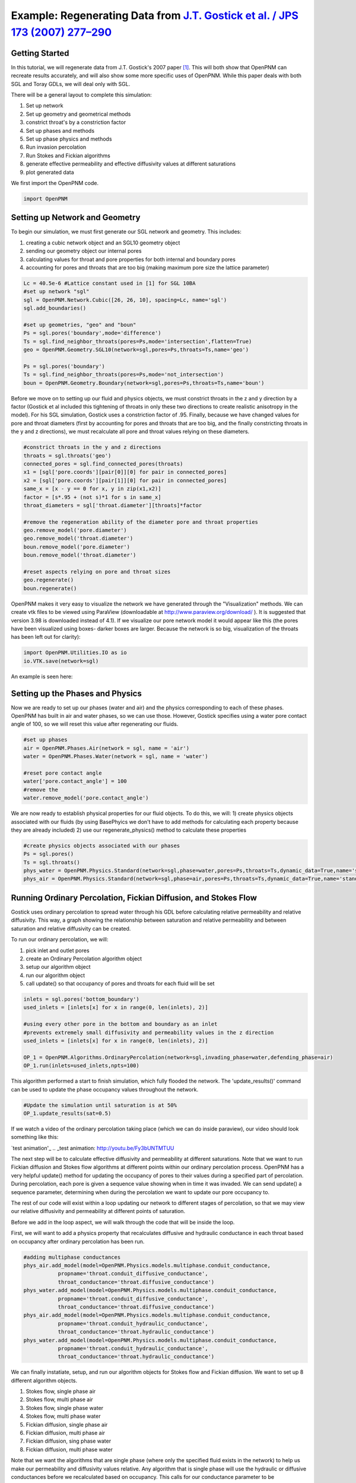 .. _gostick:

###############################################################################
Example: Regenerating Data from `J.T. Gostick et al. / JPS 173 (2007) 277–290`_
###############################################################################

.. _J.T. Gostick et al. / JPS 173 (2007) 277–290: http://www.sciencedirect.com/science/article/pii/S0378775307009056

+++++++++++++++++++++++++++++++++++++++++++++++++++++++++++++++++++++++++++++++
Getting Started
+++++++++++++++++++++++++++++++++++++++++++++++++++++++++++++++++++++++++++++++

In this tutorial, we will regenerate data from J.T. Gostick's 2007 paper `[1]`_. This will both show that OpenPNM can recreate results accurately, and will also show some more specific uses of OpenPNM. While this paper deals with both SGL and Toray GDLs, we will deal only with SGL.

.. _[1]: http://www.sciencedirect.com/science/article/pii/S0378775307009056

There will be a general layout to complete this simulation: 

1. Set up network 
2. Set up geometry and geometrical methods 
3. constrict throat's by a constriction factor 
4. Set up phases and methods 
5. Set up phase physics and methods 
6. Run invasion percolation 
7. Run Stokes and Fickian algorithms 
8. generate effective permeability and effective diffusivity values at different saturations 
9. plot generated data

We first import the OpenPNM code.

.. code-block:: python
    
    import OpenPNM
   
+++++++++++++++++++++++++++++++++++++++++++++++++++++++++++++++++++++++++++++++
Setting up Network and Geometry
+++++++++++++++++++++++++++++++++++++++++++++++++++++++++++++++++++++++++++++++

To begin our simulation, we must first generate our SGL network and geometry.  This includes:

1. creating a cubic network object and an SGL10 geometry object
2. sending our geometry object our internal pores
3. calculating values for throat and pore properties for both internal and boundary pores
4. accounting for pores and throats that are too big (making maximum pore size the lattice parameter)

.. code-block:: python

    Lc = 40.5e-6 #Lattice constant used in [1] for SGL 10BA
    #set up network "sgl"
    sgl = OpenPNM.Network.Cubic([26, 26, 10], spacing=Lc, name='sgl')
    sgl.add_boundaries()
    
    #set up geometries, "geo" and "boun"
    Ps = sgl.pores('boundary',mode='difference')
    Ts = sgl.find_neighbor_throats(pores=Ps,mode='intersection',flatten=True)
    geo = OpenPNM.Geometry.SGL10(network=sgl,pores=Ps,throats=Ts,name='geo')
    
    Ps = sgl.pores('boundary')
    Ts = sgl.find_neighbor_throats(pores=Ps,mode='not_intersection')
    boun = OpenPNM.Geometry.Boundary(network=sgl,pores=Ps,throats=Ts,name='boun')
	
Before we move on to setting up our fluid and physics objects, we must constrict throats in the z and y direction by a factor (Gostick et al included this tightening of throats in only these two directions to create realistic anisotropy in the model).  For his SGL simulation, Gostick uses a constriction factor of .95.  Finally, because we have changed values for pore and throat diameters (first by accounting for pores and throats that are too big, and the finally constricting throats in the y and z directions), we must recalculate all pore and throat values relying on these diameters.
	
.. code-block:: python

    #constrict throats in the y and z directions
    throats = sgl.throats('geo')
    connected_pores = sgl.find_connected_pores(throats)
    x1 = [sgl['pore.coords'][pair[0]][0] for pair in connected_pores]
    x2 = [sgl['pore.coords'][pair[1]][0] for pair in connected_pores]
    same_x = [x - y == 0 for x, y in zip(x1,x2)]
    factor = [s*.95 + (not s)*1 for s in same_x]
    throat_diameters = sgl['throat.diameter'][throats]*factor
    
    #remove the regeneration ability of the diameter pore and throat properties
    geo.remove_model('pore.diameter')
    geo.remove_model('throat.diameter')
    boun.remove_model('pore.diameter')
    boun.remove_model('throat.diameter')
    
    #reset aspects relying on pore and throat sizes
    geo.regenerate()
    boun.regenerate()

OpenPNM makes it very easy to visualize the network we have generated through the "Visualization" methods.  We can create vtk files to be viewed using ParaView (downloadable at http://www.paraview.org/download/ ). It is suggested that version 3.98 is downloaded instead of 4.1).  If we visualize our pore network model it would appear like this (the pores have been visualized using boxes- darker boxes are larger.  Because the network is so big, visualization of the throats has been left out for clarity):
	
.. code-block:: python
	
    import OpenPNM.Utilities.IO as io
    io.VTK.save(network=sgl)
	
An example is seen here:

.. image:: http://i.imgur.com/fPZ8lZK.png
	
	
+++++++++++++++++++++++++++++++++++++++++++++++++++++++++++++++++++++++++++++++
Setting up the Phases and Physics
+++++++++++++++++++++++++++++++++++++++++++++++++++++++++++++++++++++++++++++++

Now we are ready to set up our phases (water and air) and the physics corresponding to each of these phases. OpenPNM has built in air and water phases, so we can use those. However, Gostick specifies using a water pore contact angle of 100, so we will reset this value after regenerating our fluids.

.. code-block:: python

    #set up phases
    air = OpenPNM.Phases.Air(network = sgl, name = 'air')
    water = OpenPNM.Phases.Water(network = sgl, name = 'water')
    
    #reset pore contact angle
    water['pore.contact_angle'] = 100
    #remove the 
    water.remove_model('pore.contact_angle')

We are now ready to establish physical properties for our fluid objects. To do this, we will: 1) create physics objects associated with our fluids (by using BasePhyics we don't have to add methods for calculating each property because they are already included) 2) use our regenerate_physics() method to calculate these properties

.. code-block:: python

    #create physics objects associated with our phases
    Ps = sgl.pores()
    Ts = sgl.throats()
    phys_water = OpenPNM.Physics.Standard(network=sgl,phase=water,pores=Ps,throats=Ts,dynamic_data=True,name='standard_water_physics')
    phys_air = OpenPNM.Physics.Standard(network=sgl,phase=air,pores=Ps,throats=Ts,dynamic_data=True,name='standard_air_physics')
	
+++++++++++++++++++++++++++++++++++++++++++++++++++++++++++++++++++++++++++++++
Running Ordinary Percolation, Fickian Diffusion, and Stokes Flow
+++++++++++++++++++++++++++++++++++++++++++++++++++++++++++++++++++++++++++++++

Gostick uses ordinary percolation to spread water through his GDL before calculating relative permeability and relative diffusivity.  This way, a graph showing the relationship between saturation and relative permeability and between saturation and relative diffusivity can be created.  

To run our ordinary percolation, we will:

1. pick inlet and outlet pores
2. create an Ordinary Percolation algorithm object
3. setup our algorithm object
4. run our algorithm object
5. call update() so that occupancy of pores and throats for each fluid will be set

.. code-block:: python

    inlets = sgl.pores('bottom_boundary')
    used_inlets = [inlets[x] for x in range(0, len(inlets), 2)]
    
    #using every other pore in the bottom and boundary as an inlet
    #prevents extremely small diffusivity and permeability values in the z direction
    used_inlets = [inlets[x] for x in range(0, len(inlets), 2)]
    
    OP_1 = OpenPNM.Algorithms.OrdinaryPercolation(network=sgl,invading_phase=water,defending_phase=air)
    OP_1.run(inlets=used_inlets,npts=100)

This algorithm performed a start to finish simulation, which fully flooded the network. The 'update_results()' command can be used to update the phase occupancy values throughout the network. 

.. code-block:: python

    #Update the simulation until saturation is at 50%
    OP_1.update_results(sat=0.5) 
	
If we watch a video of the ordinary percolation taking place (which we can do inside paraview), our video should look something like this:

`test animation'_
.. _test animation: http://youtu.be/Fy3bUNTMTUU

The next step will be to calculate effective diffusivity and permeability at different saturations.  Note that we want to run Fickian diffusion and Stokes flow algorithms at different points within our ordinary percolation process.  OpenPNM has a very helpful update() method for updating the occupancy of pores to their values during a specified part of percolation.  During percolation, each pore is given a sequence value showing when in time it was invaded.  We can send update() a sequence parameter, determining when during the percolation we want to update our pore occupancy to.  

The rest of our code will exist within a loop updating our network to different stages of percolation, so that we may view our relative diffusivity and permeability at different points of saturation.

Before we add in the loop aspect, we will walk through the code that will be inside the loop.  

First, we will want to add a physics property that recalculates diffusive and hydraulic conductance in each throat based on occupancy after ordinary percolation has been run.

.. code-block:: python

    #adding multiphase conductances
    phys_air.add_model(model=OpenPNM.Physics.models.multiphase.conduit_conductance,
               propname='throat.conduit_diffusive_conductance',
               throat_conductance='throat.diffusive_conductance')
    phys_water.add_model(model=OpenPNM.Physics.models.multiphase.conduit_conductance,
               propname='throat.conduit_diffusive_conductance',
               throat_conductance='throat.diffusive_conductance')
    phys_air.add_model(model=OpenPNM.Physics.models.multiphase.conduit_conductance,
               propname='throat.conduit_hydraulic_conductance',
               throat_conductance='throat.hydraulic_conductance')
    phys_water.add_model(model=OpenPNM.Physics.models.multiphase.conduit_conductance,
               propname='throat.conduit_hydraulic_conductance',
               throat_conductance='throat.hydraulic_conductance')

We can finally instatiate, setup, and run our algorithm objects for Stokes flow and Fickian diffusion.  We want to set up 8 different algorithm objects.

1. Stokes flow, single phase air
2. Stokes flow, multi phase air 
3. Stokes flow, single phase water
4. Stokes flow, multi phase water
5. Fickian diffusion, single phase air
6. Fickian diffusion, multi phase air 
7. Fickian diffusion, sing phase water
8. Fickian diffusion, multi phase water

Note that we want the algorithms that are single phase (where only the specified fluid exists in the network) to help us make our permeability and diffusivity values relative.  Any algorithm that is single phase will use the hydraulic or diffusive conductances before we recalculated based on occupancy.  This calls for our conductance parameter to be 'hydraulic_conductance' or 'diffusive_conductance' instead of 'conduit_hydraulic_conductance' or 'conduit_diffusive_conductance'.  

The need for all these different algorithms can be made clearer by the equation relating effective permeability to the absolute permeability and relative permeability: 

:math:`K_{eff, p}(s_p) = K*K_{r, p}(s_p)`

+-------------------------+----------------------------------+
| Key                     | Description                      |
+=========================+==================================+
| :math:`K_{eff, p}(s_p)` | effective permeability of phase  |
|                         | p as a function of saturation    |
+-------------------------+----------------------------------+
| :math:`K`               | absolute permeability (or single |
|                         | phase permeability)              |
+-------------------------+----------------------------------+
| :math:`K_{r, p}(s_p)`   | relative permeability of phase p |
|                         | as a function of saturation      |
+-------------------------+----------------------------------+

Therefore, relative permeability can be found by dividing the effective permeability by the absolute permeability.  Thus the need for a single phase algorithm (absolute permeability) for every multi phase algorithm (effective permeability).

The same goes for relative diffusivity, which has an very similar equation that looks like this:

.. math::

    D_{eff, p}(s_p) = D*D_{r, p}(s_p)

where the same logic applies.

.. code-block:: python
    
    #setting up the 8 StokesFlow and FickianDiffusion algorithms
    Stokes_alg_single_phase_air = OpenPNM.Algorithms.StokesFlow(name='Stokes_alg_single_phase_air',network=sgl,phase=air)
    Stokes_alg_single_phase_water = OpenPNM.Algorithms.StokesFlow(name='Stokes_alg_single_phase_water',network=sgl,phase=water)
    
    Fickian_alg_single_phase_air = OpenPNM.Algorithms.FickianDiffusion(name='Fickian_alg_single_phase_air',network=sgl,phase=air)
    Fickian_alg_single_phase_water = OpenPNM.Algorithms.FickianDiffusion(name='Fickian_alg_single_phase_water',network=sgl,phase=water)
    
    Stokes_alg_multi_phase_air = OpenPNM.Algorithms.StokesFlow(name='Stokes_alg_multi_phase_air',network=sgl,phase=air)
    Stokes_alg_multi_phase_water = OpenPNM.Algorithms.StokesFlow(name='Stokes_alg_multi_phase_water',network=sgl,phase=water)
    
    Fickian_alg_multi_phase_air = OpenPNM.Algorithms.FickianDiffusion(name='Fickian_alg_multi_phase_air',network=sgl,phase=air)
    Fickian_alg_multi_phase_water = OpenPNM.Algorithms.FickianDiffusion(name='Fickian_alg_multi_phase_water',network=sgl,phase=water)

The algorithms are now instantiated, but have not been run yet. In order to run, they need boundary conditions.

.. code-block:: python
    
    #setting boundary conditions
    BC1_pores = sgl.pores(labels='bottom_boundary')
    BC2_pores = sgl.pores(labels='top_boundary')
    
    #BC1
    Stokes_alg_single_phase_air.set_boundary_conditions(bctype='Dirichlet',bcvalue=0.6,pores=BC1_pores)
    Stokes_alg_single_phase_water.set_boundary_conditions(bctype='Dirichlet',bcvalue=0.6,pores=BC1_pores)
    Fickian_alg_single_phase_air.set_boundary_conditions(bctype='Dirichlet',bcvalue=.6,pores=BC1_pores)
    Fickian_alg_single_phase_water.set_boundary_conditions(bctype='Dirichlet',bcvalue=.6,pores=BC1_pores)
    
    Stokes_alg_multi_phase_air.set_boundary_conditions(bctype='Dirichlet',bcvalue=0.6,pores=BC1_pores)
    Stokes_alg_multi_phase_water.set_boundary_conditions(bctype='Dirichlet',bcvalue=0.6,pores=BC1_pores)
    Fickian_alg_multi_phase_air.set_boundary_conditions(bctype='Dirichlet',bcvalue=.6,pores=BC1_pores)
    Fickian_alg_multi_phase_water.set_boundary_conditions(bctype='Dirichlet',bcvalue=.6,pores=BC1_pores)
    
    #BC2
    Stokes_alg_single_phase_air.set_boundary_conditions(bctype='Dirichlet',bcvalue=0.2,pores=BC2_pores)
    Stokes_alg_single_phase_water.set_boundary_conditions(bctype='Dirichlet',bcvalue=0.2,pores=BC2_pores)
    Fickian_alg_single_phase_air.set_boundary_conditions(bctype='Dirichlet',bcvalue=.2,pores=BC2_pores)
    Fickian_alg_single_phase_water.set_boundary_conditions(bctype='Dirichlet',bcvalue=.2,pores=BC2_pores)
    
    Stokes_alg_multi_phase_air.set_boundary_conditions(bctype='Dirichlet',bcvalue=0.2,pores=BC2_pores)
    Stokes_alg_multi_phase_water.set_boundary_conditions(bctype='Dirichlet',bcvalue=0.2,pores=BC2_pores)
    Fickian_alg_multi_phase_air.set_boundary_conditions(bctype='Dirichlet',bcvalue=.2,pores=BC2_pores)
    Fickian_alg_multi_phase_water.set_boundary_conditions(bctype='Dirichlet',bcvalue=.2,pores=BC2_pores)
    
Now the code can be run. However, we need to be sure that the proper conduit conductance is being employed.

.. code-block:: python

    #run algorithms with proper conduit conductance
    Stokes_alg_single_phase_air.run(conductance = 'hydraulic_conductance')
    Stokes_alg_single_phase_water.run(conductance = 'hydraulic_conductance')
    Fickian_alg_single_phase_air.run(conductance = 'diffusive_conductance')
    Fickian_alg_single_phase_water.run(conductance = 'diffusive_conductance')
    
    Stokes_alg_multi_phase_air.run(conductance = 'conduit_hydraulic_conductance')
    Stokes_alg_multi_phase_water.run(conductance = 'conduit_hydraulic_conductance')
    Fickian_alg_multi_phase_air.run(conductance = 'conduit_diffusive_conductance')
    Fickian_alg_multi_phase_water.run(conductance = 'conduit_diffusive_conductance')

With the algorithms run, each algorithm can calulate it's own effective property.

.. code-block:: python

    #calc effective properties
    effective_permeability_air_single = Stokes_alg_single_phase_air.calc_eff_permeability()  
    effective_diffusivity_air_single = Fickian_alg_single_phase_air.calc_eff_diffusivity()
    effective_permeability_water_single = Stokes_alg_single_phase_water.calc_eff_permeability()  
    effective_diffusivity_water_single = Fickian_alg_single_phase_water.calc_eff_diffusivity()
    
    effective_permeability_air_multi = Stokes_alg_multi_phase_air.calc_eff_permeability()  
    effective_diffusivity_air_multi = Fickian_alg_multi_phase_air.calc_eff_diffusivity()
    effective_permeability_water_multi = Stokes_alg_multi_phase_water.calc_eff_permeability()  
    effective_diffusivity_water_multi = Fickian_alg_multi_phase_water.calc_eff_diffusivity()
    
    relative_eff_perm_air = effective_permeability_air_multi/effective_permeability_air_single
    relative_eff_perm_water = effective_permeability_water_multi/effective_permeability_water_single
    relative_eff_diff_air = effective_diffusivity_air_multi/effective_diffusivity_air_single
    relative_eff_diff_water = effective_diffusivity_water_multi/effective_diffusivity_water_single

Try printing some of these values out to see how they differ. Remember, that we've just both single and multiphase performed transport simulations in this material.

+++++++++++++++++++++++++++++++++++++++++++++++++++++++++++++++++++++++++++++++
Running in a large loop to generate graphs
+++++++++++++++++++++++++++++++++++++++++++++++++++++++++++++++++++++++++++++++



The code at the bottom of this page can be run independantly to generate the a Gostick-like pore network, and it automatically generates the following comparison figure.

.. image:: http://i.imgur.com/eWIM6s2.png

+++++++++++++++++++++++++++++++++++++++++++++++++++++++++++++++++++++++++++++++
Discrepancies with Gostick's simulation
+++++++++++++++++++++++++++++++++++++++++++++++++++++++++++++++++++++++++++++++

Several things contribute to slight differences between this simulation and that produced by Gostick et al in their 2007 paper.  These include:

1. lack of pore size correlation
2. lack of late pore filling

+++++++++++++++++++++++++++++++++++++++++++++++++++++++++++++++++++++++++++++++
Acknowledgements
+++++++++++++++++++++++++++++++++++++++++++++++++++++++++++++++++++++++++++++++

The OpenPNM team would like to thank Jackie Lunger (Materials Science and Engineering, University of Toronto, 1T7) for her excellent work in developing this example.

+++++++++++++++++++++++++++++++++++++++++++++++++++++++++++++++++++++++++++++++
References
+++++++++++++++++++++++++++++++++++++++++++++++++++++++++++++++++++++++++++++++

`[1]`_ J. T. Gostick et al, "Pore network modeling of fibrous gas diffusion layers for polymer electrolyte membrane fuel cells" Journal of Power Sources, vol. 173, issue 1, pp. 277-290, Nov. 2007.

.. code-block:: python

    import OpenPNM
    import matplotlib.pyplot as plt
    
    Lc = 40.5e-6
    
    #1 setting up network
    sgl = OpenPNM.Network.Cubic([26, 26, 10], spacing=Lc, name='SGL10BA')
    sgl.add_boundaries()
    
    #2 set up geometries
    Ps = sgl.pores('boundary',mode='difference')
    Ts = sgl.find_neighbor_throats(pores=Ps,mode='intersection',flatten=True)
    geo = OpenPNM.Geometry.SGL10(network=sgl,pores=Ps,throats=Ts,name='geo')
    
    Ps = sgl.pores('boundary')
    Ts = sgl.find_neighbor_throats(pores=Ps,mode='not_intersection')
    boun = OpenPNM.Geometry.Boundary(network=sgl,pores=Ps,throats=Ts,name='boun')
    
    #constrict throats in the y and z directions
    throats = sgl.throats('geo')
    connected_pores = sgl.find_connected_pores(throats)
    x1 = [sgl['pore.coords'][pair[0]][0] for pair in connected_pores]
    x2 = [sgl['pore.coords'][pair[1]][0] for pair in connected_pores]
    same_x = [x - y == 0 for x, y in zip(x1,x2)]
    factor = [s*.95 + (not s)*1 for s in same_x]
    throat_diameters = sgl['throat.diameter'][throats]*factor
    geo['throat.diameter']=throat_diameters
    
    #remove the regeneration ability of the diameter pore and throat properties
    geo.remove_model('pore.diameter')
    geo.remove_model('throat.diameter')
    boun.remove_model('pore.diameter')
    boun.remove_model('throat.diameter')
    
    #reset aspects relying on pore and throat sizes
    geo.regenerate()
    boun.regenerate()
    
    #set up phases
    air = OpenPNM.Phases.Air(network = sgl, name = 'air')
    water = OpenPNM.Phases.Water(network = sgl, name = 'water')
    
    #calculating all phase values
    air.regenerate()
    water.regenerate()
    
    #reset pore contact angle
    water['pore.contact_angle'] = 100
    
    #1 create physics objects associated with our phases
    Ps = sgl.pores()
    Ts = sgl.throats()
    phys_water = OpenPNM.Physics.Standard(network=sgl,phase=water,pores=Ps,throats=Ts,dynamic_data=True,name='standard_water_physics')
    phys_air = OpenPNM.Physics.Standard(network=sgl,phase=air,pores=Ps,throats=Ts,dynamic_data=True,name='standard_air_physics')
    
    #2 calculating physics properties (capillary pressure, hydraulic conductance, etc)
    phys_water.regenerate()
    phys_air.regenerate()
    
    inlets = sgl.pores('bottom_boundary')
    used_inlets = [inlets[x] for x in range(0, len(inlets), 2)]
    
    #using every other pore in the bottom and boundary as an inlet
    #prevents extremely small diffusivity and permeability values in the z direction
    used_inlets = [inlets[x] for x in range(0, len(inlets), 2)]
    
    OP_1 = OpenPNM.Algorithms.OrdinaryPercolation(network=sgl,loglevel=30,invading_phase=water,defending_phase=air)
    OP_1.run(inlets = used_inlets,npts=100)
    
    sat = []
    perm_air = {'0': [], '1': [], '2': []}
    diff_air = {'0': [], '1': [], '2': []}
    perm_water = {'0': [], '1': [], '2': []}
    diff_water = {'0': [], '1': [], '2': []}
    
    max_inv_seq = max(OP_1['throat.inv_seq'])
    
    num_seq = 20
    for x in range(num_seq+1):
        OP_1.update_results(sat = x/num_seq)
    
        #printing out so we know how far along we are
        print('seq = '+str(round(max_inv_seq*(x/num_seq)))+' Seq out of '+str(round(max_inv_seq))+' total sequences')
    
        final_pores = water['pore.occupancy']
        pore_volumes = sgl['pore.volume']
        final_throats = water['throat.occupancy']
        throat_volumes = sgl['throat.volume']
    
        saturation = (sum(final_pores*pore_volumes) + sum(final_throats*throat_volumes))/(sum(pore_volumes) + sum(throat_volumes))
    
        sat.append(saturation)
    
        #adding multiphase conductances
        phys_air.add_model(model=OpenPNM.Physics.models.multiphase.conduit_conductance,
                   propname='throat.conduit_diffusive_conductance',
                   throat_conductance='throat.diffusive_conductance')
        phys_water.add_model(model=OpenPNM.Physics.models.multiphase.conduit_conductance,
                   propname='throat.conduit_diffusive_conductance',
                   throat_conductance='throat.diffusive_conductance')
        phys_air.add_model(model=OpenPNM.Physics.models.multiphase.conduit_conductance,
                   propname='throat.conduit_hydraulic_conductance',
                   throat_conductance='throat.hydraulic_conductance')
        phys_water.add_model(model=OpenPNM.Physics.models.multiphase.conduit_conductance,
                   propname='throat.conduit_hydraulic_conductance',
                   throat_conductance='throat.hydraulic_conductance')
    
        bounds = [['front', 'back'], ['left', 'right'], ['top', 'bottom']]
        
        for bound_increment in range(len(bounds)):
    
            #run Stokes Flow and find Permeability
            #single phase
            Stokes_alg_single_phase_air = OpenPNM.Algorithms.StokesFlow(name='Stokes_alg_single_phase_air',network=sgl,phase=air)
            Stokes_alg_single_phase_water = OpenPNM.Algorithms.StokesFlow(name='Stokes_alg_single_phase_water',network=sgl,phase=water)
            
            Fickian_alg_single_phase_air = OpenPNM.Algorithms.FickianDiffusion(name='Fickian_alg_single_phase_air',network=sgl,phase=air)
            Fickian_alg_single_phase_water = OpenPNM.Algorithms.FickianDiffusion(name='Fickian_alg_single_phase_water',network=sgl,phase=water)
            
            Stokes_alg_multi_phase_air = OpenPNM.Algorithms.StokesFlow(name='Stokes_alg_multi_phase_air',network=sgl,phase=air)
            Stokes_alg_multi_phase_water = OpenPNM.Algorithms.StokesFlow(name='Stokes_alg_multi_phase_water',network=sgl,phase=water)
            
            Fickian_alg_multi_phase_air = OpenPNM.Algorithms.FickianDiffusion(name='Fickian_alg_multi_phase_air',network=sgl,phase=air)
            Fickian_alg_multi_phase_water = OpenPNM.Algorithms.FickianDiffusion(name='Fickian_alg_multi_phase_water',network=sgl,phase=water)
            
            BC1_pores = sgl.pores(labels=bounds[bound_increment][0]+'_boundary')
            BC2_pores = sgl.pores(labels=bounds[bound_increment][1]+'_boundary')
    
            #BC1
            Stokes_alg_single_phase_air.set_boundary_conditions(bctype='Dirichlet',bcvalue=0.6,pores=BC1_pores)
            Stokes_alg_single_phase_water.set_boundary_conditions(bctype='Dirichlet',bcvalue=0.6,pores=BC1_pores)
            Fickian_alg_single_phase_air.set_boundary_conditions(bctype='Dirichlet',bcvalue=.6,pores=BC1_pores)
            Fickian_alg_single_phase_water.set_boundary_conditions(bctype='Dirichlet',bcvalue=.6,pores=BC1_pores)
            
            Stokes_alg_multi_phase_air.set_boundary_conditions(bctype='Dirichlet',bcvalue=0.6,pores=BC1_pores)
            Stokes_alg_multi_phase_water.set_boundary_conditions(bctype='Dirichlet',bcvalue=0.6,pores=BC1_pores)
            Fickian_alg_multi_phase_air.set_boundary_conditions(bctype='Dirichlet',bcvalue=.6,pores=BC1_pores)
            Fickian_alg_multi_phase_water.set_boundary_conditions(bctype='Dirichlet',bcvalue=.6,pores=BC1_pores)
            
            #BC2
            Stokes_alg_single_phase_air.set_boundary_conditions(bctype='Dirichlet',bcvalue=0.2,pores=BC2_pores)
            Stokes_alg_single_phase_water.set_boundary_conditions(bctype='Dirichlet',bcvalue=0.2,pores=BC2_pores)
            Fickian_alg_single_phase_air.set_boundary_conditions(bctype='Dirichlet',bcvalue=.2,pores=BC2_pores)
            Fickian_alg_single_phase_water.set_boundary_conditions(bctype='Dirichlet',bcvalue=.2,pores=BC2_pores)
            
            Stokes_alg_multi_phase_air.set_boundary_conditions(bctype='Dirichlet',bcvalue=0.2,pores=BC2_pores)
            Stokes_alg_multi_phase_water.set_boundary_conditions(bctype='Dirichlet',bcvalue=0.2,pores=BC2_pores)
            Fickian_alg_multi_phase_air.set_boundary_conditions(bctype='Dirichlet',bcvalue=.2,pores=BC2_pores)
            Fickian_alg_multi_phase_water.set_boundary_conditions(bctype='Dirichlet',bcvalue=.2,pores=BC2_pores)
            
            #run algorithms with proper conduit conductance
            Stokes_alg_single_phase_air.run(conductance = 'hydraulic_conductance')
            Stokes_alg_single_phase_water.run(conductance = 'hydraulic_conductance')
            Fickian_alg_single_phase_air.run(conductance = 'diffusive_conductance')
            Fickian_alg_single_phase_water.run(conductance = 'diffusive_conductance')
            
            Stokes_alg_multi_phase_air.run(conductance = 'conduit_hydraulic_conductance')
            Stokes_alg_multi_phase_water.run(conductance = 'conduit_hydraulic_conductance')
            Fickian_alg_multi_phase_air.run(conductance = 'conduit_diffusive_conductance')
            Fickian_alg_multi_phase_water.run(conductance = 'conduit_diffusive_conductance')
            
            #calc effective properties
            effective_permeability_air_single = Stokes_alg_single_phase_air.calc_eff_permeability()  
            effective_diffusivity_air_single = Fickian_alg_single_phase_air.calc_eff_diffusivity()
            effective_permeability_water_single = Stokes_alg_single_phase_water.calc_eff_permeability()  
            effective_diffusivity_water_single = Fickian_alg_single_phase_water.calc_eff_diffusivity()
            
            effective_permeability_air_multi = Stokes_alg_multi_phase_air.calc_eff_permeability()  
            effective_diffusivity_air_multi = Fickian_alg_multi_phase_air.calc_eff_diffusivity()
            effective_permeability_water_multi = Stokes_alg_multi_phase_water.calc_eff_permeability()  
            effective_diffusivity_water_multi = Fickian_alg_multi_phase_water.calc_eff_diffusivity()
            
            relative_eff_perm_air = effective_permeability_air_multi/effective_permeability_air_single
            relative_eff_perm_water = effective_permeability_water_multi/effective_permeability_water_single
            relative_eff_diff_air = effective_diffusivity_air_multi/effective_diffusivity_air_single
            relative_eff_diff_water = effective_diffusivity_water_multi/effective_diffusivity_water_single
    
            perm_air[str(bound_increment)].append(relative_eff_perm_air)
            diff_air[str(bound_increment)].append(relative_eff_diff_air)
            perm_water[str(bound_increment)].append(relative_eff_perm_water)
            diff_water[str(bound_increment)].append(relative_eff_diff_water)
    
    
    
    from matplotlib.font_manager import FontProperties
    
    #Data points taken directly from Gostick's graphs using GraphClick
    gostick_saturation_1 = [0.008, 0.04, 0.093, 0.14, 0.193, 0.246, 0.293, 0.337, 0.395, 0.442, 0.496,
                            0.542, 0.59, 0.641, 0.687, 0.748, 0.793, 0.838, 0.894, 0.945, 0.986]
    gostick_perm_air_case1 = [0.917, 0.821, 0.68, 0.568, 0.466, 0.366, 0.286, 0.204, 0.144, 0.096, 0.051, 0.024,
                              0.003, -1.08E-04, -1.96E-04, -3.12E-04, -3.97E-04, -4.84E-04, -5.90E-04, 0.002, 0.002]
    gostick_saturation_2 = [0.99, 0.899, 0.847, 0.802, 0.75, 0.701, 0.645, 0.594, 0.546, 0.497, 0.449,
                            0.398, 0.348, 0.298, 0.245, 0.196, 0.147, 0.094, 0.044, 0.003]
    gostick_perm_water = [0.935, 0.774, 0.709, 0.664, 0.618, 0.572, 0.514, 0.461, 0.401, 0.347,
                            0.284, 0.211, 0.145, 0.084, 0.044, 0.024, 0.012, 0.001, 0.001, 0.001]
    
    gostick_saturation_3 =[0.006, 0.05, 0.102, 0.151, 0.199, 0.247, 0.297, 0.348, 0.399, 0.447, 0.496,
                        0.546, 0.597, 0.645, 0.699, 0.75, 0.798, 0.846, 0.899, 0.949, 0.983]
    gostick_diff_air_case1 = [0.939, 0.836, 0.725, 0.626, 0.531, 0.442, 0.353, 0.27, 0.203, 0.14, 0.085, 0.048,
                              0.008, 5.49E-04, 4.48E-04, 3.50E-04, 2.59E-04, 1.67E-04, 0.003, 0.003, 0.003]
    gostick_saturation_4 = [0.985, 0.946, 0.898, 0.846, 0.795, 0.749, 0.695, 0.643, 0.596, 0.545, 0.496, 0.448,
                            0.396, 0.346, 0.298, 0.251, 0.196, 0.146, 0.094]
    gostick_diff_water = [0.941, 0.901, 0.853, 0.809, 0.756, 0.7, 0.638, 0.569, 0.503, 0.428, 0.36, 0.291, 0.214, 1.48E-01,
                          8.00E-02, 4.50E-02, 2.30E-02, 1.60E-02, 0.005]
    
    fontP = FontProperties()
    fontP.set_size('small')
    #setting up subplots
    fig = plt.figure(num=1, figsize=(6, 10), dpi=80, facecolor='w', edgecolor='k')
    ax1 = fig.add_subplot(211)   #top 
    ax2 = fig.add_subplot(212)   #bottom 
    
    x_values1 = [x/20 for x in range(21)]
    z = '.75'
    
    
    #plots for subplot1 - strict permeability
    p1, = ax1.plot(sat, perm_water['0'], color = 'k', linestyle = '-', marker = 'o')
    p2, = ax1.plot(sat, perm_water['1'], color = z, linestyle = '-', marker = 'o')
    p3, = ax1.plot(sat, perm_water['2'], color = 'w', linestyle = '-', marker = 'o')
    p4, = ax1.plot(sat, perm_air['0'], color = 'k', linestyle = '-', marker = '^')
    p5, = ax1.plot(sat, perm_air['1'], color = z, linestyle = '-', marker = '^')
    p6, = ax1.plot(sat, perm_air['2'], color = 'w', linestyle = '-', marker = '^')
    p10, = ax1.plot(x_values1, [x**(3) for x in x_values1], 'k--')
    ax1.plot(x_values1, [(1-x)**(3) for x in x_values1], 'k--')
    gs1, = ax1.plot(gostick_saturation_1, gostick_perm_air_case1, color = 'r', linestyle = '-', marker = 'D')
    gs2, = ax1.plot(gostick_saturation_2, gostick_perm_water, color = 'r', linestyle = '-', marker = 'o')
    ax1.set_ylabel('permeability')
    ax1.set_xlabel("saturation")
    ax1.set_ylim([0,1])
    ax1.set_xlim([0,1])
    
    #need to work on legend to match up with the right things
    lgd1 = ax1.legend([p1, p2, p3, p4, p5, p6, p10, gs1, gs2],
               ["KrWater,x", "KrWater,y", "KrWater,z",
               "KrAir,x","KrAir,y","KrAir,z", "a = 3", "Gostick et al \n KrAir,x (case 1)", "Gostick et al \n KrWater,x"], loc='center left', bbox_to_anchor=(1, 0.5), prop = fontP)
    
    #plots for subplot4 - diffusivity
    p11, = ax2.plot(sat, diff_water['0'], color = 'k', linestyle = '-', marker = 'o')
    p12, = ax2.plot(sat, diff_water['1'], color = z, linestyle = '-', marker = 'o')
    p13, = ax2.plot(sat, diff_water['2'], color = 'w', linestyle = '-', marker = 'o')
    p14, = ax2.plot(sat, diff_air['0'], color = 'k', linestyle = '-', marker = '^')
    p15, = ax2.plot(sat, diff_air['1'], color = z, linestyle = '-', marker = '^')
    p16, = ax2.plot(sat, diff_air['2'], color = 'w', linestyle = '-', marker = '^')
    p20, = ax2.plot(x_values1, [x**(2) for x in x_values1], 'k--')
    ax2.plot(x_values1, [(1-x)**(2) for x in x_values1], 'k--')
    gs3, = ax2.plot(gostick_saturation_3, gostick_diff_air_case1, color = 'r', linestyle = '-', marker = 'D')
    gs4, = ax2.plot(gostick_saturation_4, gostick_diff_water, color = 'r', linestyle = '-', marker = 'o')
    ax2.set_ylabel('diffusivity')
    ax2.set_xlabel("saturation")
    ax2.set_ylim([0,1])
    ax2.set_xlim([0,1])
    
    lgd2 = ax2.legend([p11, p12, p13, p14, p15, p16, p20, gs3, gs4],
               ["DrWater,x", "DrWater,y", "DrWater,z",
               "DrAir,x","DrAir,y","DrAir,z", "a = 2", "Gostick et al \n DrAir,x (case 1)", "Gostick et al \n DrWater,x"], loc='center left', bbox_to_anchor=(1, 0.5), prop = fontP)
    
    fig.subplots_adjust(left=0.13, right=.7, top=0.95, bottom=0.05)
    
    fig.show()

